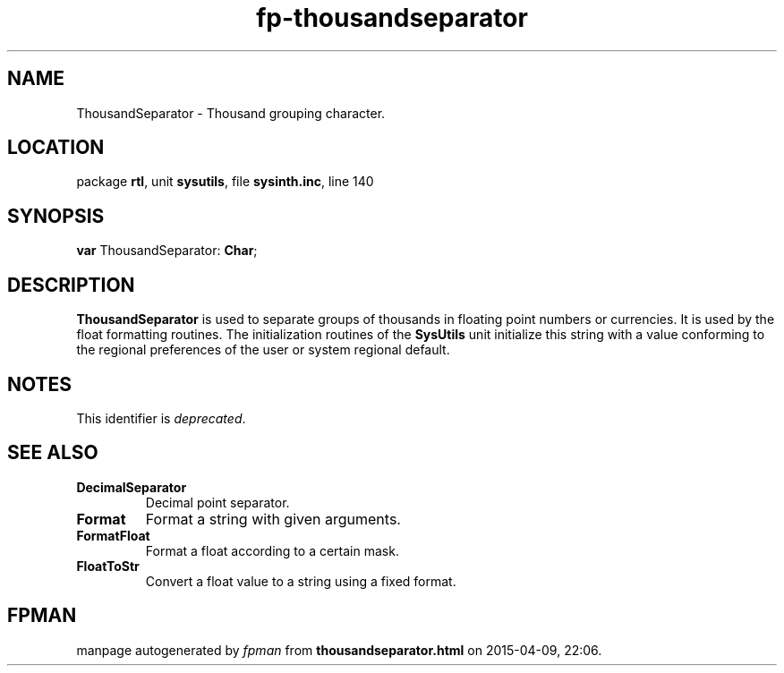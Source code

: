 .\" file autogenerated by fpman
.TH "fp-thousandseparator" 3 "2014-03-14" "fpman" "Free Pascal Programmer's Manual"
.SH NAME
ThousandSeparator - Thousand grouping character.
.SH LOCATION
package \fBrtl\fR, unit \fBsysutils\fR, file \fBsysinth.inc\fR, line 140
.SH SYNOPSIS
\fBvar\fR ThousandSeparator: \fBChar\fR;

.SH DESCRIPTION
\fBThousandSeparator\fR is used to separate groups of thousands in floating point numbers or currencies. It is used by the float formatting routines. The initialization routines of the \fBSysUtils\fR unit initialize this string with a value conforming to the regional preferences of the user or system regional default.


.SH NOTES
This identifier is \fIdeprecated\fR.
.SH SEE ALSO
.TP
.B DecimalSeparator
Decimal point separator.
.TP
.B Format
Format a string with given arguments.
.TP
.B FormatFloat
Format a float according to a certain mask.
.TP
.B FloatToStr
Convert a float value to a string using a fixed format.

.SH FPMAN
manpage autogenerated by \fIfpman\fR from \fBthousandseparator.html\fR on 2015-04-09, 22:06.


